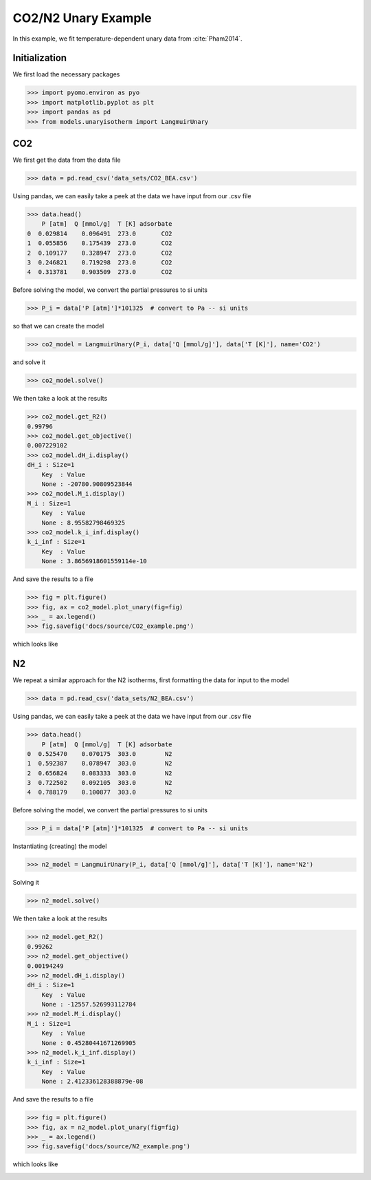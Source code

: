 CO2/N2 Unary Example
=====================

In this example, we fit temperature-dependent unary data
from :cite:`Pham2014`.

Initialization
--------------

We first load the necessary packages

>>> import pyomo.environ as pyo
>>> import matplotlib.pyplot as plt
>>> import pandas as pd
>>> from models.unaryisotherm import LangmuirUnary

CO2
---

We first get the data from the data file

>>> data = pd.read_csv('data_sets/CO2_BEA.csv')


Using pandas, we can easily take a peek at the data we have input from our .csv file

>>> data.head()
    P [atm]  Q [mmol/g]  T [K] adsorbate
0  0.029814    0.096491  273.0       CO2
1  0.055856    0.175439  273.0       CO2
2  0.109177    0.328947  273.0       CO2
3  0.246821    0.719298  273.0       CO2
4  0.313781    0.903509  273.0       CO2


Before solving the model, we convert the partial pressures to si units

>>> P_i = data['P [atm]']*101325  # convert to Pa -- si units

so that we can create the model

>>> co2_model = LangmuirUnary(P_i, data['Q [mmol/g]'], data['T [K]'], name='CO2')

and solve it

>>> co2_model.solve()

We then take a look at the results

>>> co2_model.get_R2()
0.99796
>>> co2_model.get_objective()
0.007229102
>>> co2_model.dH_i.display()
dH_i : Size=1
    Key  : Value
    None : -20780.90809523844
>>> co2_model.M_i.display()
M_i : Size=1
    Key  : Value
    None : 8.95582798469325
>>> co2_model.k_i_inf.display()
k_i_inf : Size=1
    Key  : Value
    None : 3.8656918601559114e-10

And save the results to a file

>>> fig = plt.figure()
>>> fig, ax = co2_model.plot_unary(fig=fig)
>>> _ = ax.legend()
>>> fig.savefig('docs/source/CO2_example.png')

which looks like

.. image:: CO2_example.png

N2
--

We repeat a similar approach for the N2 isotherms,
first formatting the data for input to the model

>>> data = pd.read_csv('data_sets/N2_BEA.csv')

Using pandas, we can easily take a peek at the data we have input from our .csv file

>>> data.head()
    P [atm]  Q [mmol/g]  T [K] adsorbate
0  0.525470    0.070175  303.0        N2
1  0.592387    0.078947  303.0        N2
2  0.656824    0.083333  303.0        N2
3  0.722502    0.092105  303.0        N2
4  0.788179    0.100877  303.0        N2

Before solving the model, we convert the partial pressures to si units

>>> P_i = data['P [atm]']*101325  # convert to Pa -- si units

Instantiating (creating) the model

>>> n2_model = LangmuirUnary(P_i, data['Q [mmol/g]'], data['T [K]'], name='N2')

Solving it

>>> n2_model.solve()

We then take a look at the results

>>> n2_model.get_R2()
0.99262
>>> n2_model.get_objective()
0.00194249
>>> n2_model.dH_i.display()
dH_i : Size=1
    Key  : Value
    None : -12557.526993112784
>>> n2_model.M_i.display()
M_i : Size=1
    Key  : Value
    None : 0.45280441671269905
>>> n2_model.k_i_inf.display()
k_i_inf : Size=1
    Key  : Value
    None : 2.412336128388879e-08

And save the results to a file

>>> fig = plt.figure()
>>> fig, ax = n2_model.plot_unary(fig=fig)
>>> _ = ax.legend()
>>> fig.savefig('docs/source/N2_example.png')

which looks like

.. image:: N2_example.png
